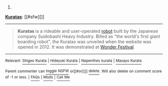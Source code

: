 :PROPERTIES:
:Author: autowikibot
:Score: 1
:DateUnix: 1434568198.0
:DateShort: 2015-Jun-17
:END:

***** 
      :PROPERTIES:
      :CUSTOM_ID: section
      :END:
****** 
       :PROPERTIES:
       :CUSTOM_ID: section-1
       :END:
**** 
     :PROPERTIES:
     :CUSTOM_ID: section-2
     :END:
[[https://en.wikipedia.org/wiki/Kuratas][*Kuratas*]]: [[#sfw][]]

--------------

#+begin_quote
  *Kuratas* is a rideable and user-operated [[https://en.wikipedia.org/wiki/Robot][robot]] built by the Japanese company Suidobashi Heavy Industry. Billed as "the world's first giant boarding robot", the Kuratas was unveiled when the website was opened in 2012. It was demonstrated at [[https://en.wikipedia.org/wiki/Wonder_Festival][Wonder Festival]].

  * 
    :PROPERTIES:
    :CUSTOM_ID: section-3
    :END:
  [[https://i.imgur.com/OpCbN5z.jpg][*Image*]] [[https://commons.wikimedia.org/wiki/File:KURATAS_-_Suidobashi_heavy_industry_rideable_robot.jpg][^{i}]] - /Kuratas/
#+end_quote

--------------

^{Relevant:} [[https://en.wikipedia.org/wiki/Shigeo_Kurata][^{Shigeo} ^{Kurata}]] ^{|} [[https://en.wikipedia.org/wiki/Hideyuki_Kurata][^{Hideyuki} ^{Kurata}]] ^{|} [[https://en.wikipedia.org/wiki/Nepenthes_kurata][^{Nepenthes} ^{kurata}]] ^{|} [[https://en.wikipedia.org/wiki/Masayo_Kurata][^{Masayo} ^{Kurata}]]

^{Parent} ^{commenter} ^{can} [[/message/compose?to=autowikibot&subject=AutoWikibot%20NSFW%20toggle&message=%2Btoggle-nsfw+cs9v8xl][^{toggle} ^{NSFW}]] ^{or[[#or][]]} [[/message/compose?to=autowikibot&subject=AutoWikibot%20Deletion&message=%2Bdelete+cs9v8xl][^{delete}]]^{.} ^{Will} ^{also} ^{delete} ^{on} ^{comment} ^{score} ^{of} ^{-1} ^{or} ^{less.} ^{|} [[/r/autowikibot/wiki/index][^{FAQs}]] ^{|} [[/r/autowikibot/comments/1x013o/for_moderators_switches_commands_and_css/][^{Mods}]] ^{|} [[/r/autowikibot/comments/1ux484/ask_wikibot/][^{Call} ^{Me}]]